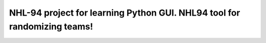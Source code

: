 NHL-94 project for learning Python GUI. NHL94 tool for randomizing teams!
########################################

.. image:: ./project/images/nhl_intro.jpg
    alt: NHL-intro-image
    :width: 75%
    :align: center
